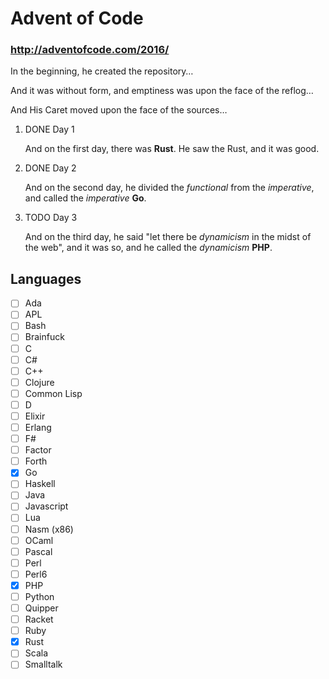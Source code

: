 * Advent of Code

*** http://adventofcode.com/2016/

In the beginning, he created the repository...

And it was without form, and emptiness was upon the face of the reflog...

And His Caret moved upon the face of the sources...

**** DONE Day 1
And on the first day, there was *Rust*. He saw the Rust, and it was good.
**** DONE Day 2
And on the second day, he divided the /functional/ from the /imperative/, and called the /imperative/ *Go*.
**** TODO Day 3
And on the third day, he said "let there be /dynamicism/ in the midst of the web", and it was so, and he called the /dynamicism/ *PHP*.

** Languages
- [ ] Ada
- [ ] APL
- [ ] Bash
- [ ] Brainfuck
- [ ] C
- [ ] C#
- [ ] C++
- [ ] Clojure
- [ ] Common Lisp
- [ ] D
- [ ] Elixir
- [ ] Erlang
- [ ] F#
- [ ] Factor
- [ ] Forth
- [X] Go
- [ ] Haskell
- [ ] Java
- [ ] Javascript
- [ ] Lua
- [ ] Nasm (x86)
- [ ] OCaml
- [ ] Pascal
- [ ] Perl
- [ ] Perl6
- [X] PHP
- [ ] Python
- [ ] Quipper
- [ ] Racket
- [ ] Ruby
- [X] Rust
- [ ] Scala
- [ ] Smalltalk

#+BEGIN_COMMENT
http://www.pitt.edu/~dash/genesis01-03.html
#+END_COMMENT
